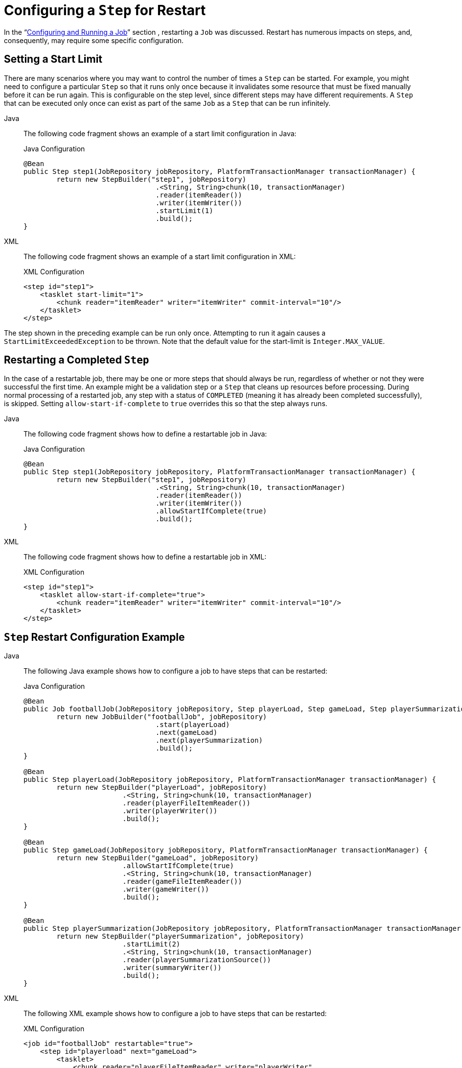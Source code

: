 [[stepRestart]]
= Configuring a `Step` for Restart

In the "`xref:job.adoc[Configuring and Running a Job]`" section , restarting a
`Job` was discussed. Restart has numerous impacts on steps, and, consequently, may
require some specific configuration.

[[startLimit]]
== Setting a Start Limit

There are many scenarios where you may want to control the number of times a `Step` can
be started. For example, you might need to configure a particular `Step` so that it
runs only once because it invalidates some resource that must be fixed manually before it can
be run again. This is configurable on the step level, since different steps may have
different requirements. A `Step` that can be executed only once can exist as part of the
same `Job` as a `Step` that can be run infinitely.


[tabs]
====
Java::
+
The following code fragment shows an example of a start limit configuration in Java:
+
.Java Configuration
[source, java]
----
@Bean
public Step step1(JobRepository jobRepository, PlatformTransactionManager transactionManager) {
	return new StepBuilder("step1", jobRepository)
				.<String, String>chunk(10, transactionManager)
				.reader(itemReader())
				.writer(itemWriter())
				.startLimit(1)
				.build();
}
----

XML::
+
The following code fragment shows an example of a start limit configuration in XML:
+
.XML Configuration
[source, xml]
----
<step id="step1">
    <tasklet start-limit="1">
        <chunk reader="itemReader" writer="itemWriter" commit-interval="10"/>
    </tasklet>
</step>
----

====


The step shown in the preceding example can be run only once. Attempting to run it again
causes a `StartLimitExceededException` to be thrown. Note that the default value for the
start-limit is `Integer.MAX_VALUE`.

[[allowStartIfComplete]]
== Restarting a Completed `Step`

In the case of a restartable job, there may be one or more steps that should always be
run, regardless of whether or not they were successful the first time. An example might
be a validation step or a `Step` that cleans up resources before processing. During
normal processing of a restarted job, any step with a status of `COMPLETED` (meaning it
has already been completed successfully), is skipped. Setting `allow-start-if-complete` to
`true` overrides this so that the step always runs.


[tabs]
====
Java::
+
The following code fragment shows how to define a restartable job in Java:
+
.Java Configuration
[source, java]
----
@Bean
public Step step1(JobRepository jobRepository, PlatformTransactionManager transactionManager) {
	return new StepBuilder("step1", jobRepository)
				.<String, String>chunk(10, transactionManager)
				.reader(itemReader())
				.writer(itemWriter())
				.allowStartIfComplete(true)
				.build();
}
----

XML::
+
The following code fragment shows how to define a restartable job in XML:
+
.XML Configuration
[source, xml]
----
<step id="step1">
    <tasklet allow-start-if-complete="true">
        <chunk reader="itemReader" writer="itemWriter" commit-interval="10"/>
    </tasklet>
</step>
----

====



[[stepRestartExample]]
== `Step` Restart Configuration Example


[tabs]
====
Java::
+
The following Java example shows how to configure a job to have steps that can be
restarted:
+
.Java Configuration
[source, java]
----
@Bean
public Job footballJob(JobRepository jobRepository, Step playerLoad, Step gameLoad, Step playerSummarization) {
	return new JobBuilder("footballJob", jobRepository)
				.start(playerLoad)
				.next(gameLoad)
				.next(playerSummarization)
				.build();
}

@Bean
public Step playerLoad(JobRepository jobRepository, PlatformTransactionManager transactionManager) {
	return new StepBuilder("playerLoad", jobRepository)
			.<String, String>chunk(10, transactionManager)
			.reader(playerFileItemReader())
			.writer(playerWriter())
			.build();
}

@Bean
public Step gameLoad(JobRepository jobRepository, PlatformTransactionManager transactionManager) {
	return new StepBuilder("gameLoad", jobRepository)
			.allowStartIfComplete(true)
			.<String, String>chunk(10, transactionManager)
			.reader(gameFileItemReader())
			.writer(gameWriter())
			.build();
}

@Bean
public Step playerSummarization(JobRepository jobRepository, PlatformTransactionManager transactionManager) {
	return new StepBuilder("playerSummarization", jobRepository)
			.startLimit(2)
			.<String, String>chunk(10, transactionManager)
			.reader(playerSummarizationSource())
			.writer(summaryWriter())
			.build();
}
----

XML::
+
The following XML example shows how to configure a job to have steps that can be
restarted:
+
.XML Configuration
[source, xml]
----
<job id="footballJob" restartable="true">
    <step id="playerload" next="gameLoad">
        <tasklet>
            <chunk reader="playerFileItemReader" writer="playerWriter"
                   commit-interval="10" />
        </tasklet>
    </step>
    <step id="gameLoad" next="playerSummarization">
        <tasklet allow-start-if-complete="true">
            <chunk reader="gameFileItemReader" writer="gameWriter"
                   commit-interval="10"/>
        </tasklet>
    </step>
    <step id="playerSummarization">
        <tasklet start-limit="2">
            <chunk reader="playerSummarizationSource" writer="summaryWriter"
                   commit-interval="10"/>
        </tasklet>
    </step>
</job>
----

====

The preceding example configuration is for a job that loads in information about football
games and summarizes them. It contains three steps: `playerLoad`, `gameLoad`, and
`playerSummarization`. The `playerLoad` step loads player information from a flat file,
while the `gameLoad` step does the same for games. The final step,
`playerSummarization`, then summarizes the statistics for each player, based upon the
provided games. It is assumed that the file loaded by `playerLoad` must be loaded only
once but that `gameLoad` can load any games found within a particular directory,
deleting them after they have been successfully loaded into the database. As a result,
the `playerLoad` step contains no additional configuration. It can be started any number
of times is skipped if complete. The `gameLoad` step, however, needs to be run
every time in case extra files have been added since it last ran. It has
`allow-start-if-complete` set to `true` to always be started. (It is assumed
that the database table that games are loaded into has a process indicator on it, to ensure
new games can be properly found by the summarization step). The summarization step,
which is the most important in the job, is configured to have a start limit of 2. This
is useful because, if the step continually fails, a new exit code is returned to the
operators that control job execution, and it can not start again until manual
intervention has taken place.

NOTE: This job provides an example for this document and is not the same as the `footballJob`
found in the samples project.

The remainder of this section describes what happens for each of the three runs of the
`footballJob` example.

Run 1:

. `playerLoad` runs and completes successfully, adding 400 players to the `PLAYERS`
table.
. `gameLoad` runs and processes 11 files worth of game data, loading their contents
into the `GAMES` table.
. `playerSummarization` begins processing and fails after 5 minutes.

Run 2:

. `playerLoad` does not run, since it has already completed successfully, and
`allow-start-if-complete` is `false` (the default).
. `gameLoad` runs again and processes another 2 files, loading their contents into the
`GAMES` table as well (with a process indicator indicating they have yet to be
processed).
. `playerSummarization` begins processing of all remaining game data (filtering using the
process indicator) and fails again after 30 minutes.

Run 3:

. `playerLoad` does not run, since it has already completed successfully, and
`allow-start-if-complete` is `false` (the default).
. `gameLoad` runs again and processes another 2 files, loading their contents into the
`GAMES` table as well (with a process indicator indicating they have yet to be
processed).
. `playerSummarization` is not started and the job is immediately killed, since this is
the third execution of `playerSummarization`, and its limit is only 2. Either the limit
must be raised or the `Job` must be executed as a new `JobInstance`.

